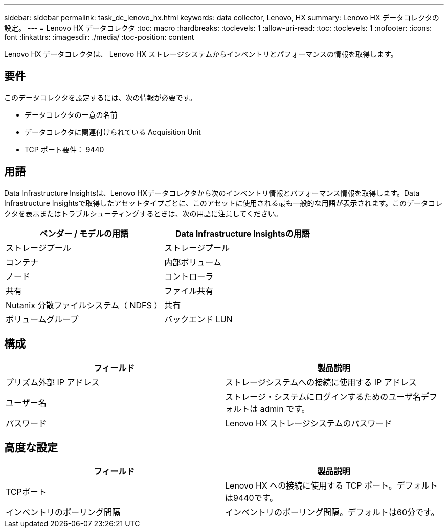 ---
sidebar: sidebar 
permalink: task_dc_lenovo_hx.html 
keywords: data collector, Lenovo, HX 
summary: Lenovo HX データコレクタの設定。 
---
= Lenovo HX データコレクタ
:toc: macro
:hardbreaks:
:toclevels: 1
:allow-uri-read: 
:toc: 
:toclevels: 1
:nofooter: 
:icons: font
:linkattrs: 
:imagesdir: ./media/
:toc-position: content


[role="lead"]
Lenovo HX データコレクタは、 Lenovo HX ストレージシステムからインベントリとパフォーマンスの情報を取得します。



== 要件

このデータコレクタを設定するには、次の情報が必要です。

* データコレクタの一意の名前
* データコレクタに関連付けられている Acquisition Unit
* TCP ポート要件： 9440




== 用語

Data Infrastructure Insightsは、Lenovo HXデータコレクタから次のインベントリ情報とパフォーマンス情報を取得します。Data Infrastructure Insightsで取得したアセットタイプごとに、このアセットに使用される最も一般的な用語が表示されます。このデータコレクタを表示またはトラブルシューティングするときは、次の用語に注意してください。

[cols="2*"]
|===
| ベンダー / モデルの用語 | Data Infrastructure Insightsの用語 


| ストレージプール | ストレージプール 


| コンテナ | 内部ボリューム 


| ノード | コントローラ 


| 共有 | ファイル共有 


| Nutanix 分散ファイルシステム（ NDFS ） | 共有 


| ボリュームグループ | バックエンド LUN 
|===


== 構成

[cols="2*"]
|===
| フィールド | 製品説明 


| プリズム外部 IP アドレス | ストレージシステムへの接続に使用する IP アドレス 


| ユーザー名 | ストレージ・システムにログインするためのユーザ名デフォルトは admin です。 


| パスワード | Lenovo HX ストレージシステムのパスワード 
|===


== 高度な設定

[cols="2*"]
|===
| フィールド | 製品説明 


| TCPポート | Lenovo HX への接続に使用する TCP ポート。デフォルトは9440です。 


| インベントリのポーリング間隔 | インベントリのポーリング間隔。デフォルトは60分です。 
|===